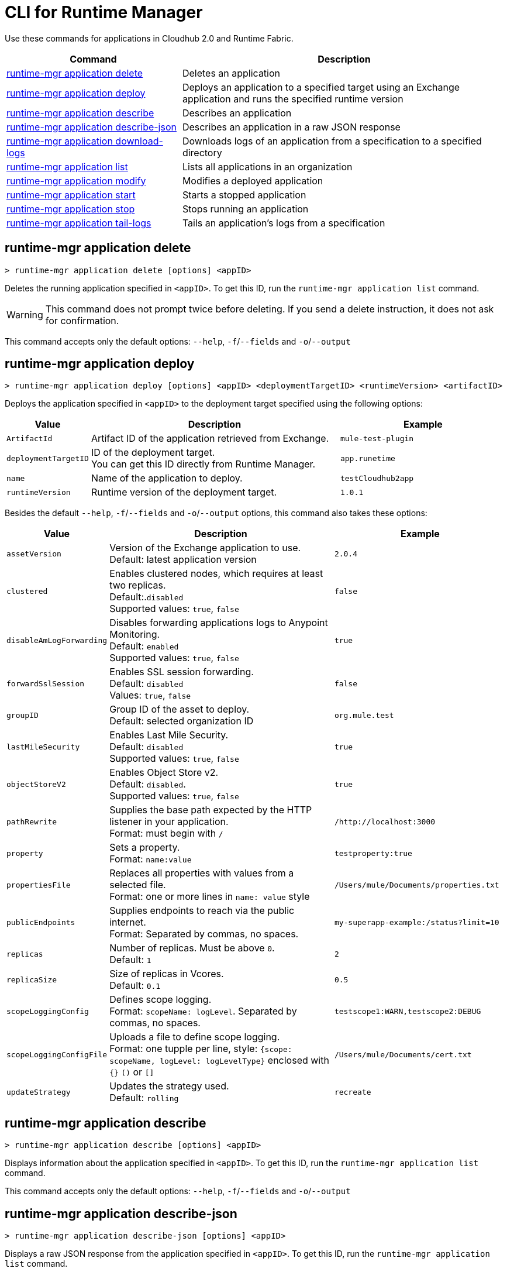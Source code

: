 = CLI for Runtime Manager

Use these commands for applications in Cloudhub 2.0 and Runtime Fabric.

// tag::summary[]

[%header,cols="35a,65a"]
|===
|Command |Description
|<<runtime-mgr application delete>>| Deletes an application
|<<runtime-mgr application deploy>>| Deploys an application to a specified target using an Exchange application and runs the specified runtime version
|<<runtime-mgr application describe>>| Describes an application
|<<runtime-mgr application describe-json>>| Describes an application in a raw JSON response
|<<runtime-mgr application download-logs>>| Downloads logs of an application from a specification to a specified directory 
|<<runtime-mgr application list>>| Lists all applications in an organization
|<<runtime-mgr application modify>>| Modifies a deployed application
|<<runtime-mgr application start>>| Starts a stopped application
|<<runtime-mgr application stop>>| Stops running an application
|<<runtime-mgr application tail-logs>>| Tails an application's logs from a specification 
|===

// end::summary[]

// tag::commands[]
== runtime-mgr application delete

----
> runtime-mgr application delete [options] <appID>
----
Deletes the running application specified in `<appID>`. To get this ID, run the `runtime-mgr application list` command.

[WARNING]
This command does not prompt twice before deleting. If you send a delete instruction, it does not ask for confirmation.

This command accepts only the default options: `--help`, `-f`/`--fields` and `-o`/`--output`

== runtime-mgr application deploy

----
> runtime-mgr application deploy [options] <appID> <deploymentTargetID> <runtimeVersion> <artifactID> 
----
Deploys the application specified in `<appID>` to the deployment target specified using the following options:

[%header,cols="12a,53a,35a"]
|===
|Value |Description | Example
|`ArtifactId` |Artifact ID of the application retrieved from Exchange. | `mule-test-plugin`
|`deploymentTargetID` |ID of the deployment target. +
You can get this ID directly from Runtime Manager.  | `app.runetime`
|`name` |Name of the application to deploy. | `testCloudhub2app`
|`runtimeVersion` |Runtime version of the deployment target.|`1.0.1`

|===

Besides the default `--help`, `-f`/`--fields` and `-o`/`--output` options, this command also takes these options:

[%header,cols="12a,53a,35a"]
|===
|Value |Description |Example
|`assetVersion` | Version of the Exchange application to use. +
Default: latest application version | `2.0.4`
|`clustered`| Enables clustered nodes, which requires at least two replicas. +
 Default:.`disabled` +
Supported values: `true`, `false` |`false` 
|`disableAmLogForwarding`| Disables forwarding applications logs to Anypoint Monitoring. +
Default: `enabled` +
Supported values: `true`, `false` |`true`
|`forwardSslSession`| Enables SSL session forwarding. +
Default: `disabled` +
Values: `true`, `false`| `false`
|`groupID` | Group ID of the asset to deploy. +
Default: selected organization ID | `org.mule.test`
|`lastMileSecurity`| Enables Last Mile Security. +
Default: `disabled` +
Supported values: `true`, `false` | `true`
|`objectStoreV2`| Enables Object Store v2. +
Default: `disabled`. +
 Supported values: `true`, `false` | `true`
|`pathRewrite`| Supplies the base path expected by the HTTP listener in your application. +
Format: must begin with `/` | `/http://localhost:3000`
|`property`| Sets a property. +
Format: `name:value` | `testproperty:true`
|`propertiesFile`| Replaces all properties with values from a selected file. +
Format: one or more lines in `name: value` style| `/Users/mule/Documents/properties.txt`
|`publicEndpoints`| Supplies endpoints to reach via the public internet. +
Format: Separated by commas, no spaces. | `my-superapp-example:/status?limit=10`
|`replicas` | Number of replicas. Must be above `0`. +
Default: `1` | `2`
|`replicaSize`| Size of replicas in Vcores. +
Default: `0.1` | `0.5`
|`scopeLoggingConfig`| Defines scope logging. +
Format: `scopeName: logLevel`. Separated by commas, no spaces. | ``testscope1:WARN,testscope2:DEBUG``
|`scopeLoggingConfigFile`| Uploads a file to define scope logging. +
Format: one tupple per line, style: `{scope: scopeName, logLevel: logLevelType}` enclosed with `{}` `()` or `[]` |`/Users/mule/Documents/cert.txt`
|`updateStrategy`| Updates the strategy used. +
Default: `rolling` | `recreate`






|===
== runtime-mgr application describe 

----
> runtime-mgr application describe [options] <appID>
----
Displays information about the application specified in `<appID>`. To get this ID, run the `runtime-mgr application list` command.

This command accepts only the default options: `--help`, `-f`/`--fields` and `-o`/`--output`

== runtime-mgr application describe-json 

----
> runtime-mgr application describe-json [options] <appID>
----
Displays a raw JSON response from the application specified in `<appID>`. To get this ID, run the `runtime-mgr application list` command.

This command accepts only the default options: `--help`, `-f`/`--fields` and `-o`/`--output`

== runtime-mgr application download-logs

----
> runtime-mgr application download-logs [options] <appID> <directory> <specID> 
----

Downloads logs for the application specified in `<appID>` from the specification specified in `<specID>` to the selected directory.

To get the `<appID>`, run the `runtime-mgr application list` command.

To get the `<specID>` run the `runtime-mgr application describe` command.

This command accepts only the default options: `--help`, `-f`/`--fields` and `-o`/`--output`

== runtime-mgr application list

----
> runtime-mgr application list [options]
----
Lists all applications in your organization. 

This command accepts only the default options: `--help`, `-f`/`--fields` and `-o`/`--output`

== runtime-mgr application modify

----
> runtime-mgr application modify [options] <appID> <certificateName>
----
Updates the settings of an existing application specified in `<appID>`. 
To get the `<appID>`, run the `runtime-mgr application list` command.

Besides the default `--help`, `-f`/`--fields` and `-o`/`--output` options, this command also takes these options:

[%header,cols="12a,53a,35a"]
|===
|Value |Description |Example
|`ArtifactId` |ID of the application retrieved from Exchange. | `mule-maven-plugin`
|`assetVersion` | Version of the Exchange application to use. +
Default: latest application version | `2.0.4`
|`clustered`| Enables clustered nodes, which requires at least two replicas. +
Default: `disabled` +
Supported values: `true`, `false` |`false` 
|`disableAmLogForwarding`| Disables forwarding applications logs to Anypoint Monitoring. +
Default: `enabled` +
Supported values: `true`, `false` |`true`
|`forwardSslSession`| Enables SSL session forwarding. +
Default: `disabled` +
Values: `true`, `false`| `false`
|`groupID` | Group ID of the asset to deploy. +
Default: selected organization ID.| `org.mule.testgroup`
|`lastMileSecurity`| Enables Last Mile Security. +
Default: `disabled` +
Supported values: `true`, `false` | `true`
|`objectStoreV2`| Enables object store v2. +
Default: `disabled` +
Supported values: `true`, `false` | `true`
|`pathRewrite`| Supplies the base path expected by the HTTP listener in your application. +
Format: must begin with `/` | `/http://localhost:3000`.
|`property`| Sets a property. +
Format: `name:value` | `testproperty:true`
|`propertiesFile`| Replaces all properties with values from a selected file. +
Format: one or more lines in `name: value` style. | `/Users/mule/Documents/properties.txt`
|`publicEndpoints`| Supplies endpoints to reach via the public internet. +
 Format: Separated by commas, no spaces. | `my-superapp-example: /status?limit=10`
|`replicas` | Number of replicas. Must be above `0`. +
Default: `1` | `2`
|`replicaSize`| Size of replicas in Vcores. +
Default: `0.1` | `0.5`
|`runtimeVersion` |Runtime version of the deployment target.|`1.0.1`
|`scopeLoggingConfig`| Defines scope logging. +
Format: `scopeName: logLevel`. Separated by commas, no spaces. | `testscope1:WARN,testscope2:DEBUG`
|`scopeLoggingConfigFile`| Uploads a file to define scope logging. +
Format: 1 tupple per line, style: `{scope: scopeName, logLevel: logLevelType}` enclosed with `{}` `()` or `[]` |`/Users/mule/Documents/cert.txt`
|`updateStrategy`| Updates the strategy used. +
Default: `rolling` | `recreate`







|===

== runtime-mgr application start

----
> runtime-mgr application start [options] <appid>
----
Starts running the application specified in `<appid>`. To get this ID, run the `runtime-mgr application list` command.

This command accepts only the default options: `--help`, `-f`/`--fields` and `-o`/`--output`

== runtime-mgr application stop

----
> runtime-mgr application stop [options] <appID>
----
Stops running the application specified in `<appID>`. To get this ID, run the `runtime-mgr application list` command.

This command accepts only the default options: `--help`, `-f`/`--fields` and `-o`/`--output`


== runtime-mgr application tail-logs

----
> runtime-mgr application tail-logs [options] <appID> <specID> 
----
Tails application logs for the application specificied in `<appID>` from the specification specified in `<specID>`.

To get the `<appID>`, run the `runtime-mgr application list` command.

To get the `<specID>` run the `runtime-mgr application describe` command.


This command accepts only the default options: `--help`, `-f`/`--fields` and `-o`/`--output`



// end::commands[]